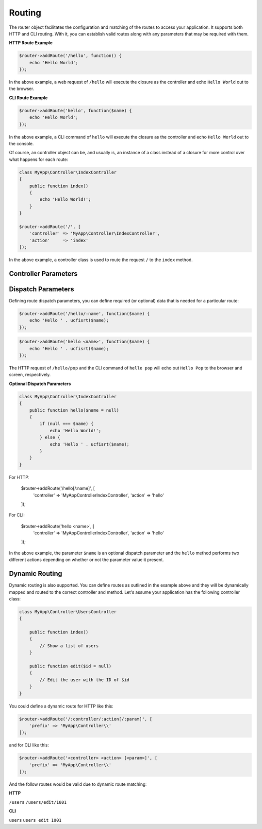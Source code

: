 Routing
=======

The router object facilitates the configuration and matching of the routes to access your application.
It supports both HTTP and CLI routing. With it, you can establish valid routes along with any parameters
that may be required with them.

**HTTP Route Example**

.. code-block:: php

    $router->addRoute('/hello', function() {
        echo 'Hello World';
    });

In the above example, a web request of ``/hello`` will execute the closure as the controller and echo
``Hello World`` out to the browser.

**CLI Route Example**

.. code-block:: php

    $router->addRoute('hello', function($name) {
        echo 'Hello World';
    });

In the above example, a CLI command of ``hello`` will execute the closure as the controller and echo
``Hello World`` out to the console.

Of course, an controller object can be, and usually is, an instance of a class instead of a closure
for more control over what happens for each route:

.. code-block:: php

    class MyApp\Controller\IndexController
    {
        public function index()
        {
            echo 'Hello World!';
        }
    }

    $router->addRoute('/', [
        'controller' => 'MyApp\Controller\IndexController',
        'action'     => 'index'
    ]);

In the above example, a controller class is used to route the request ``/`` to the ``index`` method.

Controller Parameters
---------------------

Dispatch Parameters
-------------------

Defining route dispatch parameters, you can define required (or optional) data that is needed for a
particular route:

.. code-block:: php

    $router->addRoute('/hello/:name', function($name) {
        echo 'Hello ' . ucfisrt($name);
    });

.. code-block:: php

    $router->addRoute('hello <name>', function($name) {
        echo 'Hello ' . ucfisrt($name);
    });

The HTTP request of ``/hello/pop`` and the CLI command of ``hello pop`` will echo out
``Hello Pop`` to the browser and screen, respectively.

**Optional Dispatch Parameters**

.. code-block:: php

    class MyApp\Controller\IndexController
    {
        public function hello($name = null)
        {
            if (null === $name) {
                echo 'Hello World!';
            } else {
                echo 'Hello ' . ucfisrt($name);
            }
        }
    }

For HTTP:

    $router->addRoute('/hello[/:name]', [
        'controller' => 'MyApp\Controller\IndexController',
        'action'     => 'hello'
    ]);

For CLI:

    $router->addRoute('hello <name>', [
        'controller' => 'MyApp\Controller\IndexController',
        'action'     => 'hello'
    ]);

In the above example, the parameter ``$name`` is an optional dispatch parameter and the ``hello``
method performs two different actions depending on whether or not the parameter value it present.

Dynamic Routing
---------------

Dynamic routing is also supported. You can define routes as outlined in the example above and they will
be dynamically mapped and routed to the correct controller and method. Let's assume your application has
the following controller class:

.. code-block:: php

    class MyApp\Controller\UsersController
    {

        public function index()
        {
            // Show a list of users
        }

        public function edit($id = null)
        {
            // Edit the user with the ID of $id
        }
    }


You could define a dynamic route for HTTP like this:

.. code-block:: php

    $router->addRoute('/:controller/:action[/:param]', [
        'prefix' => 'MyApp\Controller\\'
    ]);

and for CLI like this:

.. code-block:: php

    $router->addRoute('<controller> <action> [<param>]', [
        'prefix' => 'MyApp\Controller\\'
    ]);

And the follow routes would be valid due to dynamic route matching:

**HTTP**

``/users``
``/users/edit/1001``

**CLI**

``users``
``users edit 1001``

